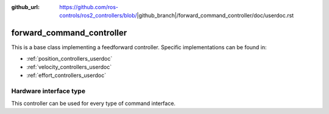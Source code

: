 :github_url: https://github.com/ros-controls/ros2_controllers/blob/|github_branch|/forward_command_controller/doc/userdoc.rst

.. _forward_command_controller_userdoc:

forward_command_controller
==========================

This is a base class implementing a feedforward controller. Specific implementations can be found in:

* :ref:`position_controllers_userdoc`
* :ref:`velocity_controllers_userdoc`
* :ref:`effort_controllers_userdoc`

Hardware interface type
-----------------------

This controller can be used for every type of command interface.
